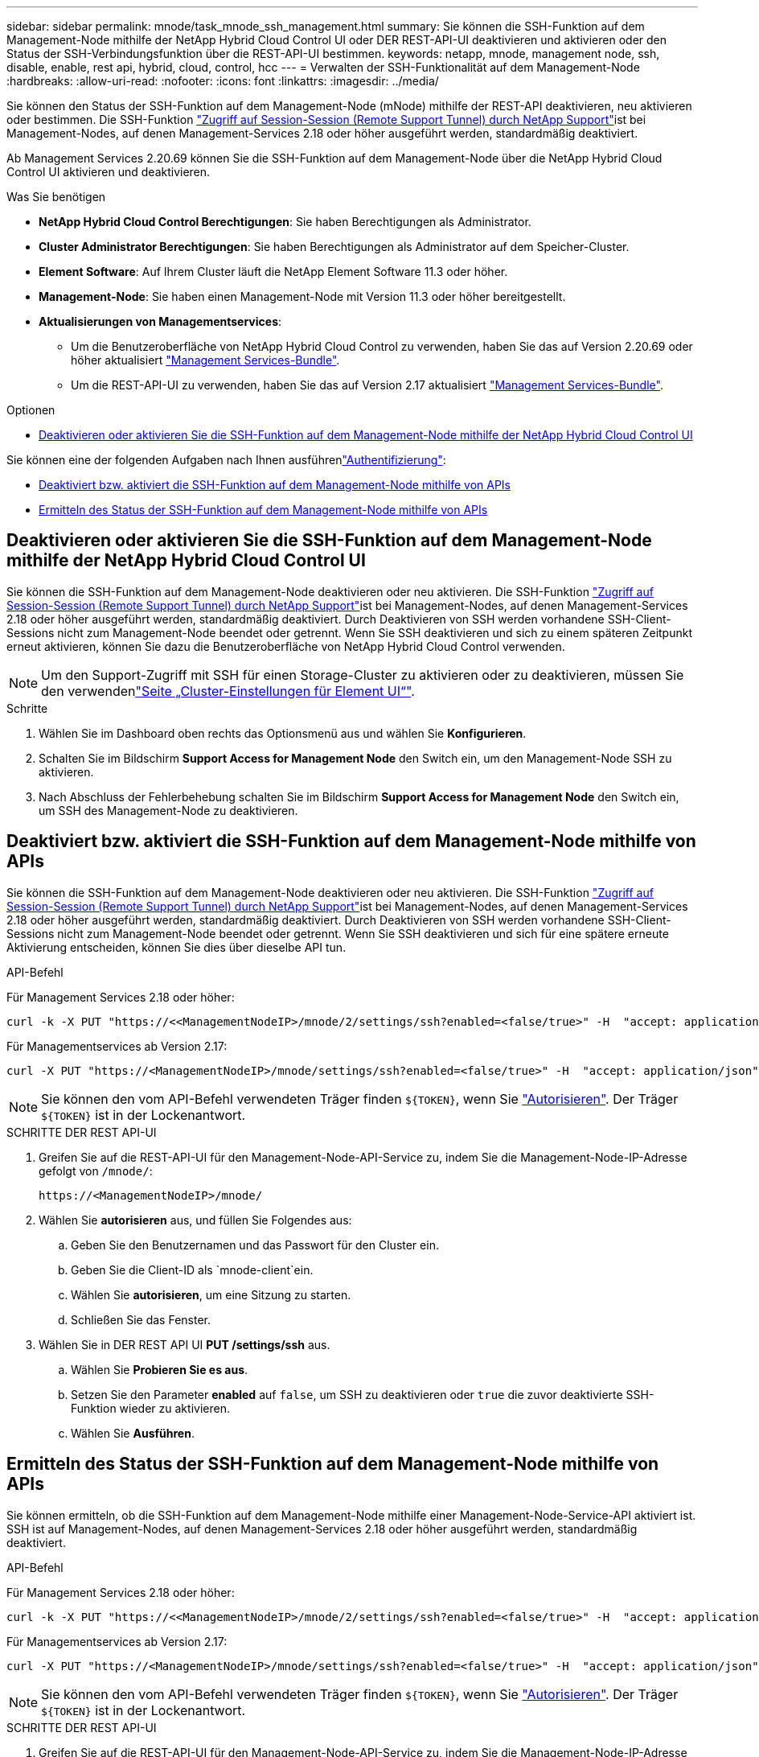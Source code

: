 ---
sidebar: sidebar 
permalink: mnode/task_mnode_ssh_management.html 
summary: Sie können die SSH-Funktion auf dem Management-Node mithilfe der NetApp Hybrid Cloud Control UI oder DER REST-API-UI deaktivieren und aktivieren oder den Status der SSH-Verbindungsfunktion über die REST-API-UI bestimmen. 
keywords: netapp, mnode, management node, ssh, disable, enable, rest api, hybrid, cloud, control, hcc 
---
= Verwalten der SSH-Funktionalität auf dem Management-Node
:hardbreaks:
:allow-uri-read: 
:nofooter: 
:icons: font
:linkattrs: 
:imagesdir: ../media/


[role="lead"]
Sie können den Status der SSH-Funktion auf dem Management-Node (mNode) mithilfe der REST-API deaktivieren, neu aktivieren oder bestimmen. Die SSH-Funktion link:task_mnode_enable_remote_support_connections.html["Zugriff auf Session-Session (Remote Support Tunnel) durch NetApp Support"]ist bei Management-Nodes, auf denen Management-Services 2.18 oder höher ausgeführt werden, standardmäßig deaktiviert.

Ab Management Services 2.20.69 können Sie die SSH-Funktion auf dem Management-Node über die NetApp Hybrid Cloud Control UI aktivieren und deaktivieren.

.Was Sie benötigen
* *NetApp Hybrid Cloud Control Berechtigungen*: Sie haben Berechtigungen als Administrator.
* *Cluster Administrator Berechtigungen*: Sie haben Berechtigungen als Administrator auf dem Speicher-Cluster.
* *Element Software*: Auf Ihrem Cluster läuft die NetApp Element Software 11.3 oder höher.
* *Management-Node*: Sie haben einen Management-Node mit Version 11.3 oder höher bereitgestellt.
* *Aktualisierungen von Managementservices*:
+
** Um die Benutzeroberfläche von NetApp Hybrid Cloud Control zu verwenden, haben Sie das auf Version 2.20.69 oder höher aktualisiert https://mysupport.netapp.com/site/products/all/details/mgmtservices/downloads-tab["Management Services-Bundle"^].
** Um die REST-API-UI zu verwenden, haben Sie das auf Version 2.17 aktualisiert https://mysupport.netapp.com/site/products/all/details/mgmtservices/downloads-tab["Management Services-Bundle"^].




.Optionen
* <<Deaktivieren oder aktivieren Sie die SSH-Funktion auf dem Management-Node mithilfe der NetApp Hybrid Cloud Control UI>>


Sie können eine der folgenden Aufgaben nach Ihnen ausführenlink:task_mnode_api_get_authorizationtouse.html["Authentifizierung"]:

* <<Deaktiviert bzw. aktiviert die SSH-Funktion auf dem Management-Node mithilfe von APIs>>
* <<Ermitteln des Status der SSH-Funktion auf dem Management-Node mithilfe von APIs>>




== Deaktivieren oder aktivieren Sie die SSH-Funktion auf dem Management-Node mithilfe der NetApp Hybrid Cloud Control UI

Sie können die SSH-Funktion auf dem Management-Node deaktivieren oder neu aktivieren. Die SSH-Funktion link:task_mnode_enable_remote_support_connections.html["Zugriff auf Session-Session (Remote Support Tunnel) durch NetApp Support"]ist bei Management-Nodes, auf denen Management-Services 2.18 oder höher ausgeführt werden, standardmäßig deaktiviert. Durch Deaktivieren von SSH werden vorhandene SSH-Client-Sessions nicht zum Management-Node beendet oder getrennt. Wenn Sie SSH deaktivieren und sich zu einem späteren Zeitpunkt erneut aktivieren, können Sie dazu die Benutzeroberfläche von NetApp Hybrid Cloud Control verwenden.


NOTE: Um den Support-Zugriff mit SSH für einen Storage-Cluster zu aktivieren oder zu deaktivieren, müssen Sie den verwendenlink:../storage/task_system_manage_cluster_enable_and_disable_support_access.html["Seite „Cluster-Einstellungen für Element UI“"].

.Schritte
. Wählen Sie im Dashboard oben rechts das Optionsmenü aus und wählen Sie *Konfigurieren*.
. Schalten Sie im Bildschirm *Support Access for Management Node* den Switch ein, um den Management-Node SSH zu aktivieren.
. Nach Abschluss der Fehlerbehebung schalten Sie im Bildschirm *Support Access for Management Node* den Switch ein, um SSH des Management-Node zu deaktivieren.




== Deaktiviert bzw. aktiviert die SSH-Funktion auf dem Management-Node mithilfe von APIs

Sie können die SSH-Funktion auf dem Management-Node deaktivieren oder neu aktivieren. Die SSH-Funktion link:task_mnode_enable_remote_support_connections.html["Zugriff auf Session-Session (Remote Support Tunnel) durch NetApp Support"]ist bei Management-Nodes, auf denen Management-Services 2.18 oder höher ausgeführt werden, standardmäßig deaktiviert. Durch Deaktivieren von SSH werden vorhandene SSH-Client-Sessions nicht zum Management-Node beendet oder getrennt. Wenn Sie SSH deaktivieren und sich für eine spätere erneute Aktivierung entscheiden, können Sie dies über dieselbe API tun.

.API-Befehl
Für Management Services 2.18 oder höher:

[listing]
----
curl -k -X PUT "https://<<ManagementNodeIP>/mnode/2/settings/ssh?enabled=<false/true>" -H  "accept: application/json" -H  "Authorization: Bearer ${TOKEN}"
----
Für Managementservices ab Version 2.17:

[listing]
----
curl -X PUT "https://<ManagementNodeIP>/mnode/settings/ssh?enabled=<false/true>" -H  "accept: application/json" -H  "Authorization: Bearer ${TOKEN}"
----

NOTE: Sie können den vom API-Befehl verwendeten Träger finden `${TOKEN}`, wenn Sie link:task_mnode_api_get_authorizationtouse.html["Autorisieren"]. Der Träger `${TOKEN}` ist in der Lockenantwort.

.SCHRITTE DER REST API-UI
. Greifen Sie auf die REST-API-UI für den Management-Node-API-Service zu, indem Sie die Management-Node-IP-Adresse gefolgt von `/mnode/`:
+
[listing]
----
https://<ManagementNodeIP>/mnode/
----
. Wählen Sie *autorisieren* aus, und füllen Sie Folgendes aus:
+
.. Geben Sie den Benutzernamen und das Passwort für den Cluster ein.
.. Geben Sie die Client-ID als `mnode-client`ein.
.. Wählen Sie *autorisieren*, um eine Sitzung zu starten.
.. Schließen Sie das Fenster.


. Wählen Sie in DER REST API UI *PUT /settings​/ssh* aus.
+
.. Wählen Sie *Probieren Sie es aus*.
.. Setzen Sie den Parameter *enabled* auf `false`, um SSH zu deaktivieren oder `true` die zuvor deaktivierte SSH-Funktion wieder zu aktivieren.
.. Wählen Sie *Ausführen*.






== Ermitteln des Status der SSH-Funktion auf dem Management-Node mithilfe von APIs

Sie können ermitteln, ob die SSH-Funktion auf dem Management-Node mithilfe einer Management-Node-Service-API aktiviert ist. SSH ist auf Management-Nodes, auf denen Management-Services 2.18 oder höher ausgeführt werden, standardmäßig deaktiviert.

.API-Befehl
Für Management Services 2.18 oder höher:

[listing]
----
curl -k -X PUT "https://<<ManagementNodeIP>/mnode/2/settings/ssh?enabled=<false/true>" -H  "accept: application/json" -H  "Authorization: Bearer ${TOKEN}"
----
Für Managementservices ab Version 2.17:

[listing]
----
curl -X PUT "https://<ManagementNodeIP>/mnode/settings/ssh?enabled=<false/true>" -H  "accept: application/json" -H  "Authorization: Bearer ${TOKEN}"
----

NOTE: Sie können den vom API-Befehl verwendeten Träger finden `${TOKEN}`, wenn Sie link:task_mnode_api_get_authorizationtouse.html["Autorisieren"]. Der Träger `${TOKEN}` ist in der Lockenantwort.

.SCHRITTE DER REST API-UI
. Greifen Sie auf die REST-API-UI für den Management-Node-API-Service zu, indem Sie die Management-Node-IP-Adresse gefolgt von `/mnode/`:
+
[listing]
----
https://<ManagementNodeIP>/mnode/
----
. Wählen Sie *autorisieren* aus, und füllen Sie Folgendes aus:
+
.. Geben Sie den Benutzernamen und das Passwort für den Cluster ein.
.. Geben Sie die Client-ID als `mnode-client`ein.
.. Wählen Sie *autorisieren*, um eine Sitzung zu starten.
.. Schließen Sie das Fenster.


. Wählen Sie in DER REST API UI *GET /settings​/ssh* aus.
+
.. Wählen Sie *Probieren Sie es aus*.
.. Wählen Sie *Ausführen*.




[discrete]
== Weitere Informationen

* https://docs.netapp.com/us-en/vcp/index.html["NetApp Element Plug-in für vCenter Server"^]
* https://docs.netapp.com/us-en/element-software/index.html["Dokumentation von SolidFire und Element Software"]

